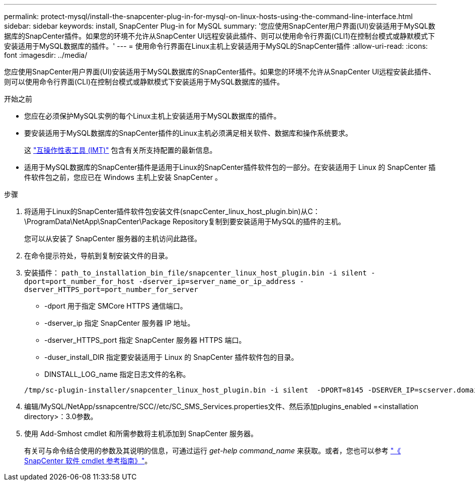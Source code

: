 ---
permalink: protect-mysql/install-the-snapcenter-plug-in-for-mysql-on-linux-hosts-using-the-command-line-interface.html 
sidebar: sidebar 
keywords: install, SnapCenter Plug-in for MySQL 
summary: '您应使用SnapCenter用户界面(UI)安装适用于MySQL数据库的SnapCenter插件。如果您的环境不允许从SnapCenter UI远程安装此插件、则可以使用命令行界面(CLI1)在控制台模式或静默模式下安装适用于MySQL数据库的插件。' 
---
= 使用命令行界面在Linux主机上安装适用于MySQL的SnapCenter插件
:allow-uri-read: 
:icons: font
:imagesdir: ../media/


[role="lead"]
您应使用SnapCenter用户界面(UI)安装适用于MySQL数据库的SnapCenter插件。如果您的环境不允许从SnapCenter UI远程安装此插件、则可以使用命令行界面(CLI)在控制台模式或静默模式下安装适用于MySQL数据库的插件。

.开始之前
* 您应在必须保护MySQL实例的每个Linux主机上安装适用于MySQL数据库的插件。
* 要安装适用于MySQL数据库的SnapCenter插件的Linux主机必须满足相关软件、数据库和操作系统要求。
+
这 https://imt.netapp.com/imt/imt.jsp?components=180320;180330;180338;&solution=1257&isHWU&src=IMT["互操作性表工具 (IMT)"] 包含有关所支持配置的最新信息。

* 适用于MySQL数据库的SnapCenter插件是适用于Linux的SnapCenter插件软件包的一部分。在安装适用于 Linux 的 SnapCenter 插件软件包之前，您应已在 Windows 主机上安装 SnapCenter 。


.步骤
. 将适用于Linux的SnapCenter插件软件包安装文件(snapcCenter_linux_host_plugin.bin)从C：\ProgramData\NetApp\SnapCenter\Package Repository复制到要安装适用于MySQL的插件的主机。
+
您可以从安装了 SnapCenter 服务器的主机访问此路径。

. 在命令提示符处，导航到复制安装文件的目录。
. 安装插件： `path_to_installation_bin_file/snapcenter_linux_host_plugin.bin -i silent -dport=port_number_for_host -dserver_ip=server_name_or_ip_address -dserver_HTTPS_port=port_number_for_server`
+
** -dport 用于指定 SMCore HTTPS 通信端口。
** -dserver_ip 指定 SnapCenter 服务器 IP 地址。
** -dserver_HTTPS_port 指定 SnapCenter 服务器 HTTPS 端口。
** -duser_install_DIR 指定要安装适用于 Linux 的 SnapCenter 插件软件包的目录。
** DINSTALL_LOG_name 指定日志文件的名称。


+
[listing]
----
/tmp/sc-plugin-installer/snapcenter_linux_host_plugin.bin -i silent  -DPORT=8145 -DSERVER_IP=scserver.domain.com -DSERVER_HTTPS_PORT=8146 -DUSER_INSTALL_DIR=/opt -DINSTALL_LOG_NAME=SnapCenter_Linux_Host_Plugin_Install_2.log -DCHOSEN_FEATURE_LIST=CUSTOM
----
. 编辑/MySQL/NetApp/ssnapcentre/SCC//etc/SC_SMS_Services.properties文件、然后添加plugins_enabled =<installation directory>：3.0参数。
. 使用 Add-Smhost cmdlet 和所需参数将主机添加到 SnapCenter 服务器。
+
有关可与命令结合使用的参数及其说明的信息，可通过运行 _get-help command_name_ 来获取。或者，您也可以参考 https://docs.netapp.com/us-en/snapcenter-cmdlets/index.html["《 SnapCenter 软件 cmdlet 参考指南》"^]。


